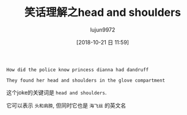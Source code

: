 #+TITLE: 笑话理解之head and shoulders
#+AUTHOR: lujun9972
#+TAGS: 英文必须死
#+DATE: [2018-10-21 日 11:59]
#+LANGUAGE:  zh-CN
#+OPTIONS:  H:6 num:nil toc:t \n:nil ::t |:t ^:nil -:nil f:t *:t <:nil

#+BEGIN_EXAMPLE
  How did the police know princess dianna had dandruff

  They found her head and shoulders in the glove compartment
#+END_EXAMPLE


这个joke的关键词是 =head and shoulders=.

它可以表示 =头和肩膀=, 但同时它也是 =海飞丝= 的英文名

[[file:./images/screenshot-01.png]]
